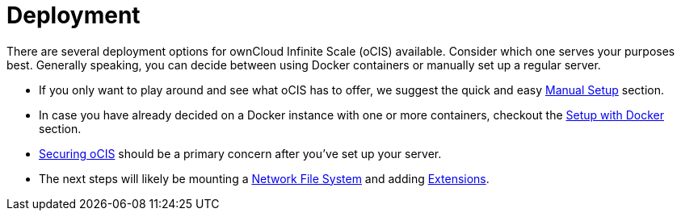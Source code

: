 = Deployment
:toc: right
:toclevels: 1

:description: There are several deployment options for ownCloud Infinite Scale (oCIS) available. Consider which one serves your purposes best. Generally speaking, you can decide between using Docker containers or manually set up a regular server.

// https://owncloud.dev/ocis/deployment/

{description}

* If you only want to play around and see what oCIS has to offer, we suggest the quick and easy xref:deployment/manual/manual-setup.adoc[Manual Setup] section.

* In case you have already decided on a Docker instance with one or more containers, checkout the xref:deployment/docker/docker-setup.adoc[Setup with Docker] section.

* xref:deployment/security.adoc[Securing oCIS] should be a primary concern after you've set up your server.

* The next steps will likely be mounting a xref:deployment/nfs.adoc[Network File System] and adding xref:extensions/index.adoc[Extensions].
